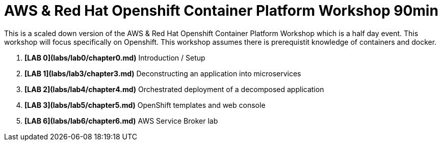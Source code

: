# AWS & Red Hat Openshift Container Platform Workshop 90min

This is a scaled down version of the AWS & Red Hat Openshift Container Platform Workshop which is a half day event.
This workshop will focus specifically on Openshift.
This workshop assumes there is prerequistit knowledge of containers and docker.


1. **[LAB 0](labs/lab0/chapter0.md)** Introduction / Setup
1. **[LAB 1](labs/lab3/chapter3.md)** Deconstructing an application into microservices
1. **[LAB 2](labs/lab4/chapter4.md)** Orchestrated deployment of a decomposed application
1. **[LAB 3](labs/lab5/chapter5.md)** OpenShift templates and web console
1. **[LAB 6](labs/lab6/chapter6.md)** AWS Service Broker lab

